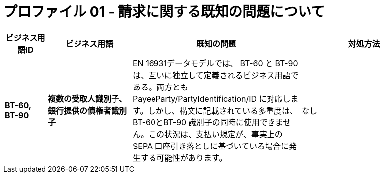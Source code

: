 
= プロファイル 01 - 請求に関する既知の問題について


[cols="1s,2s,4,3", options="header"]
|====

| ビジネス用語ID
| ビジネス用語
| 既知の問題
| 対処方法

| BT-60, BT-90
| 複数の受取人識別子、銀行提供の債権者識別子
| EN 16931データモデルでは、 BT-60 と BT-90 は、互いに独立して定義されるビジネス用語である。両方とも PayeeParty/PartyIdentification/ID に対応します。しかし、構文に記載されている多重度は、BT-60とBT-90 識別子の同時に使用できません。この状況は、支払い規定が、事実上の SEPA 口座引き落としに基づいている場合に発生する可能性があります。
| なし

|====
